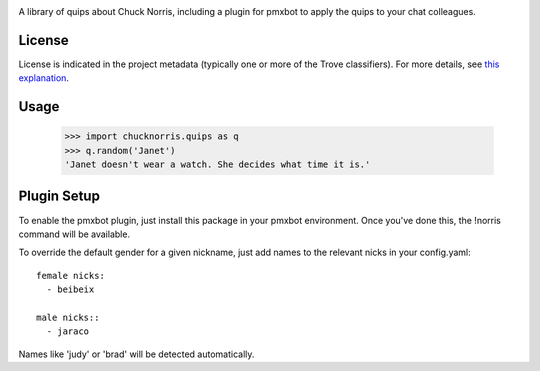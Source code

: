 .. image:: https://img.shields.io/pypi/v/chucknorris.svg
   :target: https://pypi.org/project/chucknorris

.. image:: https://img.shields.io/pypi/pyversions/chucknorris.svg

.. image:: https://img.shields.io/pypi/dm/chucknorris.svg

.. image:: https://img.shields.io/travis/yougov/chucknorris/master.svg
   :target: http://travis-ci.org/yougov/chucknorris

A library of quips about Chuck Norris, including a plugin for pmxbot to
apply the quips to your chat colleagues.


License
=======

License is indicated in the project metadata (typically one or more
of the Trove classifiers). For more details, see `this explanation
<https://github.com/jaraco/skeleton/issues/1>`_.

Usage
=====

    >>> import chucknorris.quips as q
    >>> q.random('Janet')
    'Janet doesn't wear a watch. She decides what time it is.'


Plugin Setup
============

To enable the pmxbot plugin, just install this package in your
pmxbot environment. Once you've done this, the !norris command
will be available.

To override the default gender for a given nickname, just add names
to the relevant nicks in your config.yaml::

    female nicks:
      - beibeix

    male nicks::
      - jaraco

Names like 'judy' or 'brad' will be detected automatically.
